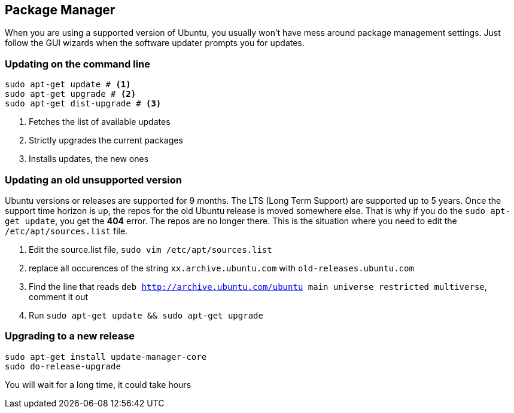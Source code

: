 == Package Manager


When you are using a supported version of Ubuntu, you usually won't
have mess around package management settings. Just follow the GUI
wizards when the software updater prompts you for updates. 

=== Updating on the command line


====
....
sudo apt-get update # <1>
sudo apt-get upgrade # <2>
sudo apt-get dist-upgrade # <3>
....
====
<1> Fetches the list of available updates
<2> Strictly upgrades the current packages 
<3> Installs updates, the new ones

=== Updating an old unsupported version

Ubuntu versions or releases are supported for 9 months. The LTS (Long
Term Support) are supported up to 5 years. Once the support time
horizon is up, the repos for the old Ubuntu release is moved somewhere
else. That is why if you do the `sudo apt-get update`, you get the
*404* error. The repos are no longer there. This is the situation
where you need to edit the `/etc/apt/sources.list` file.

1. Edit the source.list file, `sudo vim /etc/apt/sources.list`
2. replace all occurences of the string `xx.archive.ubuntu.com` with
   `old-releases.ubuntu.com`
3. Find the line that reads `deb http://archive.ubuntu.com/ubuntu main
   universe restricted multiverse`, comment it out
4. Run `sudo apt-get update && sudo apt-get upgrade`

=== Upgrading to a new release

....
sudo apt-get install update-manager-core
sudo do-release-upgrade
....

You will wait for a long time, it could take hours


